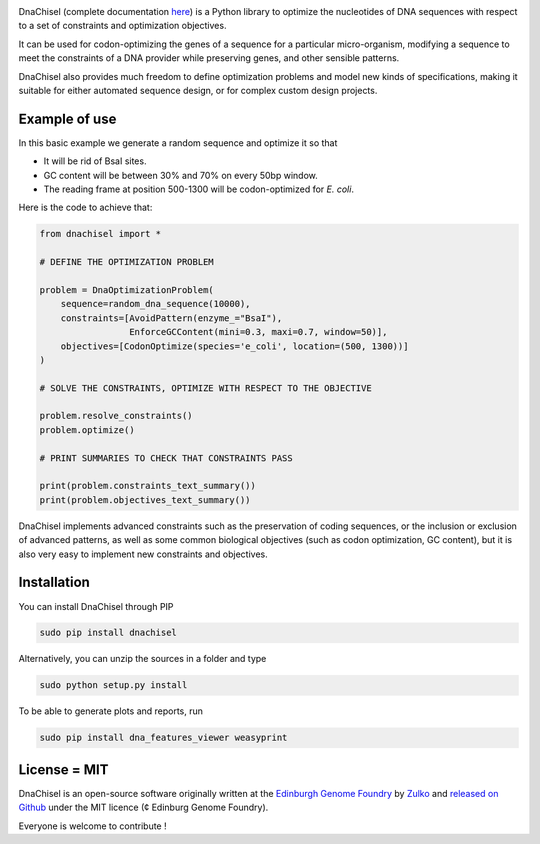 .. raw:: html

    <p align="center">
    <img alt="DNA Chisel Logo" title="DNA Chisel" src="https://raw.githubusercontent.com/Edinburgh-Genome-Foundry/DnaChisel/master/docs/_static/images/title.png" width="450">
    <br /><br />
    </p>

.. image:: https://travis-ci.org/Edinburgh-Genome-Foundry/DnaChisel.svg?branch=master
   :target: https://travis-ci.org/Edinburgh-Genome-Foundry/DnaChisel
   :alt: Travis CI build status

DnaChisel (complete documentation `here <https://edinburgh-genome-foundry.github.io/DnaChisel/>`_)
is a Python library to optimize the nucleotides of DNA sequences with respect
to a set of constraints and optimization objectives.


It can be used for codon-optimizing the genes of a sequence for a particular micro-organism,
modifying a sequence to meet the constraints of a DNA provider while preserving genes,
and other sensible patterns.

DnaChisel also provides much freedom to define optimization problems and model
new kinds of specifications, making it suitable for either automated sequence
design, or for complex custom design projects.

Example of use
---------------

In this basic example we generate a random sequence and optimize it so that

- It will be rid of BsaI sites.
- GC content will be between 30% and 70% on every 50bp window.
- The reading frame at position 500-1300 will be codon-optimized for *E. coli*.

Here is the code to achieve that:

.. code:: python

    from dnachisel import *

    # DEFINE THE OPTIMIZATION PROBLEM

    problem = DnaOptimizationProblem(
        sequence=random_dna_sequence(10000),
        constraints=[AvoidPattern(enzyme_="BsaI"),
                     EnforceGCContent(mini=0.3, maxi=0.7, window=50)],
        objectives=[CodonOptimize(species='e_coli', location=(500, 1300))]
    )

    # SOLVE THE CONSTRAINTS, OPTIMIZE WITH RESPECT TO THE OBJECTIVE

    problem.resolve_constraints()
    problem.optimize()

    # PRINT SUMMARIES TO CHECK THAT CONSTRAINTS PASS

    print(problem.constraints_text_summary())
    print(problem.objectives_text_summary())

DnaChisel implements advanced constraints such as the preservation of coding
sequences,  or the inclusion or exclusion of advanced patterns, as well as
some common biological objectives (such as codon optimization, GC content), but it
is also very easy to implement new constraints and objectives.


Installation
-------------

You can install DnaChisel through PIP

.. code::

    sudo pip install dnachisel

Alternatively, you can unzip the sources in a folder and type

.. code::

    sudo python setup.py install

To be able to generate plots and reports, run

.. code::

    sudo pip install dna_features_viewer weasyprint

License = MIT
--------------

DnaChisel is an open-source software originally written at the `Edinburgh Genome Foundry
<http://edinburgh-genome-foundry.github.io/home.html>`_ by `Zulko <https://github.com/Zulko>`_
and `released on Github <https://github.com/Edinburgh-Genome-Foundry/DnaChisel>`_ under the MIT licence (¢ Edinburg Genome Foundry).

Everyone is welcome to contribute !
